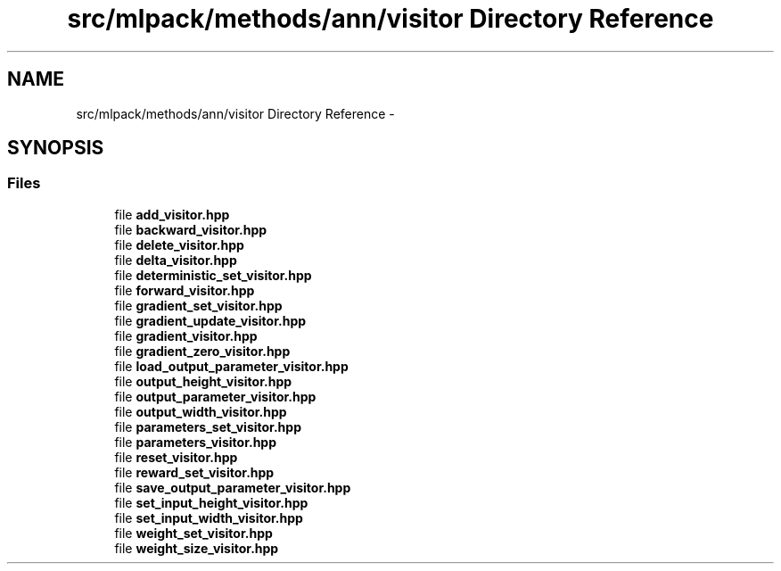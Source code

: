 .TH "src/mlpack/methods/ann/visitor Directory Reference" 3 "Sat Mar 25 2017" "Version master" "mlpack" \" -*- nroff -*-
.ad l
.nh
.SH NAME
src/mlpack/methods/ann/visitor Directory Reference \- 
.SH SYNOPSIS
.br
.PP
.SS "Files"

.in +1c
.ti -1c
.RI "file \fBadd_visitor\&.hpp\fP"
.br
.ti -1c
.RI "file \fBbackward_visitor\&.hpp\fP"
.br
.ti -1c
.RI "file \fBdelete_visitor\&.hpp\fP"
.br
.ti -1c
.RI "file \fBdelta_visitor\&.hpp\fP"
.br
.ti -1c
.RI "file \fBdeterministic_set_visitor\&.hpp\fP"
.br
.ti -1c
.RI "file \fBforward_visitor\&.hpp\fP"
.br
.ti -1c
.RI "file \fBgradient_set_visitor\&.hpp\fP"
.br
.ti -1c
.RI "file \fBgradient_update_visitor\&.hpp\fP"
.br
.ti -1c
.RI "file \fBgradient_visitor\&.hpp\fP"
.br
.ti -1c
.RI "file \fBgradient_zero_visitor\&.hpp\fP"
.br
.ti -1c
.RI "file \fBload_output_parameter_visitor\&.hpp\fP"
.br
.ti -1c
.RI "file \fBoutput_height_visitor\&.hpp\fP"
.br
.ti -1c
.RI "file \fBoutput_parameter_visitor\&.hpp\fP"
.br
.ti -1c
.RI "file \fBoutput_width_visitor\&.hpp\fP"
.br
.ti -1c
.RI "file \fBparameters_set_visitor\&.hpp\fP"
.br
.ti -1c
.RI "file \fBparameters_visitor\&.hpp\fP"
.br
.ti -1c
.RI "file \fBreset_visitor\&.hpp\fP"
.br
.ti -1c
.RI "file \fBreward_set_visitor\&.hpp\fP"
.br
.ti -1c
.RI "file \fBsave_output_parameter_visitor\&.hpp\fP"
.br
.ti -1c
.RI "file \fBset_input_height_visitor\&.hpp\fP"
.br
.ti -1c
.RI "file \fBset_input_width_visitor\&.hpp\fP"
.br
.ti -1c
.RI "file \fBweight_set_visitor\&.hpp\fP"
.br
.ti -1c
.RI "file \fBweight_size_visitor\&.hpp\fP"
.br
.in -1c

